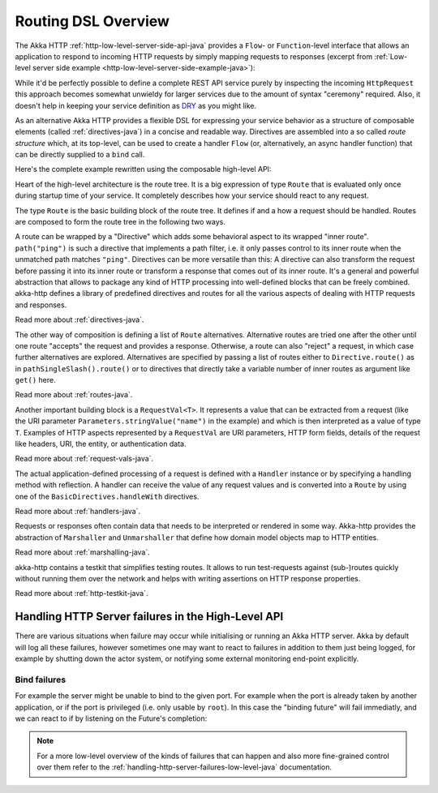 .. _routing-java:

Routing DSL Overview
====================

The Akka HTTP :ref:`http-low-level-server-side-api-java` provides a ``Flow``- or ``Function``-level interface that allows
an application to respond to incoming HTTP requests by simply mapping requests to responses
(excerpt from :ref:`Low-level server side example <http-low-level-server-side-example-java>`):

.. includecode:: ../../code/docs/http/javadsl/server/HttpServerExampleDocTest.java
  :include: request-handler

While it'd be perfectly possible to define a complete REST API service purely by inspecting the incoming
``HttpRequest`` this approach becomes somewhat unwieldy for larger services due to the amount of syntax "ceremony"
required. Also, it doesn't help in keeping your service definition as DRY_ as you might like.

As an alternative Akka HTTP provides a flexible DSL for expressing your service behavior as a structure of
composable elements (called :ref:`directives-java`) in a concise and readable way. Directives are assembled into a so called
*route structure* which, at its top-level, can be used to create a handler ``Flow`` (or, alternatively, an
async handler function) that can be directly supplied to a ``bind`` call.

Here's the complete example rewritten using the composable high-level API:

.. includecode:: ../../code/docs/http/javadsl/server/HighLevelServerExample.java
  :include: high-level-server-example

Heart of the high-level architecture is the route tree. It is a big expression of type ``Route``
that is evaluated only once during startup time of your service. It completely describes how your service
should react to any request.

The type ``Route`` is the basic building block of the route tree. It defines if and a how a request should
be handled. Routes are composed to form the route tree in the following two ways.

A route can be wrapped by a "Directive" which adds some behavioral aspect to its wrapped "inner route". ``path("ping")`` is such
a directive that implements a path filter, i.e. it only passes control to its inner route when the unmatched path
matches ``"ping"``. Directives can be more versatile than this: A directive can also transform the request before
passing it into its inner route or transform a response that comes out of its inner route. It's a general and powerful
abstraction that allows to package any kind of HTTP processing into well-defined blocks that can be freely combined.
akka-http defines a library of predefined directives and routes for all the various aspects of dealing with
HTTP requests and responses.

Read more about :ref:`directives-java`.

The other way of composition is defining a list of ``Route`` alternatives. Alternative routes are tried one after
the other until one route "accepts" the request and provides a response. Otherwise, a route can also "reject" a request,
in which case further alternatives are explored. Alternatives are specified by passing a list of routes either
to ``Directive.route()`` as in ``pathSingleSlash().route()`` or to directives that directly take a variable number
of inner routes as argument like ``get()`` here.

Read more about :ref:`routes-java`.

Another important building block is a ``RequestVal<T>``. It represents a value that can be extracted from a
request (like the URI parameter ``Parameters.stringValue("name")`` in the example) and which is then interpreted
as a value of type ``T``. Examples of HTTP aspects represented by a ``RequestVal`` are URI parameters, HTTP form
fields, details of the request like headers, URI, the entity, or authentication data.

Read more about :ref:`request-vals-java`.

The actual application-defined processing of a request is defined with a ``Handler`` instance or by specifying
a handling method with reflection. A handler can receive the value of any request values and is converted into
a ``Route`` by using one of the ``BasicDirectives.handleWith`` directives.

Read more about :ref:`handlers-java`.

Requests or responses often contain data that needs to be interpreted or rendered in some way.
Akka-http provides the abstraction of ``Marshaller`` and ``Unmarshaller`` that define how domain model objects map
to HTTP entities.

Read more about :ref:`marshalling-java`.

akka-http contains a testkit that simplifies testing routes. It allows to run test-requests against (sub-)routes
quickly without running them over the network and helps with writing assertions on HTTP response properties.

Read more about :ref:`http-testkit-java`.

.. _DRY: http://en.wikipedia.org/wiki/Don%27t_repeat_yourself

.. _handling-http-server-failures-high-level-scala:

Handling HTTP Server failures in the High-Level API
---------------------------------------------------
There are various situations when failure may occur while initialising or running an Akka HTTP server.
Akka by default will log all these failures, however sometimes one may want to react to failures in addition
to them just being logged, for example by shutting down the actor system, or notifying some external monitoring
end-point explicitly.

Bind failures
^^^^^^^^^^^^^
For example the server might be unable to bind to the given port. For example when the port
is already taken by another application, or if the port is privileged (i.e. only usable by ``root``).
In this case the "binding future" will fail immediatly, and we can react to if by listening on the Future's completion:

.. includecode:: ../../code/docs/http/javadsl/server/HighLevelServerBindFailureExample.java
  :include: binding-failure-high-level-example


.. note::
  For a more low-level overview of the kinds of failures that can happen and also more fine-grained control over them
  refer to the :ref:`handling-http-server-failures-low-level-java` documentation.

